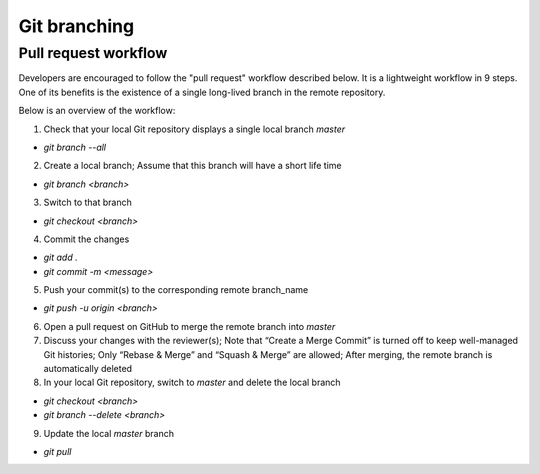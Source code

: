 =============
Git branching
=============

Pull request workflow
=====================

Developers are encouraged to follow the "pull request" workflow described below. It is a lightweight workflow in 9 steps. One of its benefits is the existence of a single long-lived branch in the remote repository. 

Below is an overview of the workflow:

1. Check that your local Git repository displays a single local branch `master`

- `git branch --all`

2. Create a local branch; Assume that this branch will have a short life time

- `git branch <branch>` 

3. Switch to that branch

- `git checkout <branch>`

4. Commit the changes

- `git add .`
- `git commit -m <message>`

5. Push your commit(s) to the corresponding remote branch_name

- `git push -u origin <branch>`

6. Open a pull request on GitHub to merge the remote branch into `master`
7. Discuss your changes with the reviewer(s); Note that “Create a Merge Commit” is turned off to keep well-managed Git histories; Only “Rebase & Merge” and “Squash & Merge” are allowed; After merging, the remote branch is automatically deleted
8. In your local Git repository, switch to `master` and delete the local branch

- `git checkout <branch>` 
- `git branch --delete <branch>`

9. Update the local `master` branch

- `git pull`

